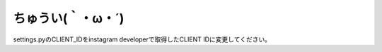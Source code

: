 ####################
ちゅうい(｀・ω・´)
####################

settings.pyのCLIENT_IDをinstagram developerで取得したCLIENT IDに変更してください。

